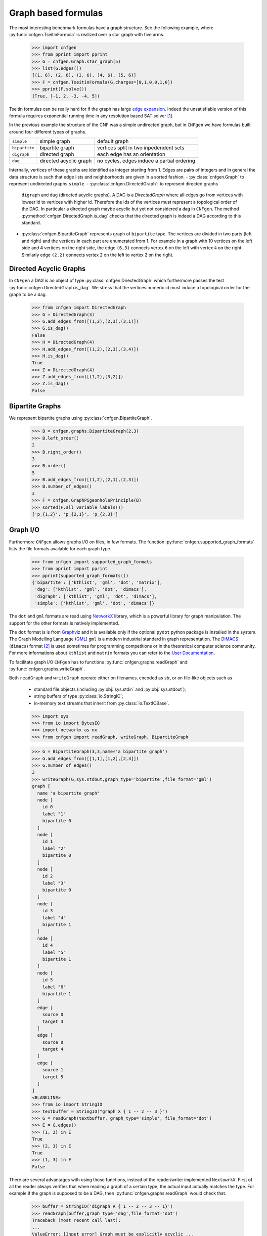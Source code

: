 Graph based formulas
====================

The  most  interesting  benchmark  formulas have  a  graph  structure.
See the following  example, where :py:func:`cnfgen.TseitinFormula`
is realized over a star graph with five arms.


   >>> import cnfgen
   >>> from pprint import pprint
   >>> G = cnfgen.Graph.star_graph(5)
   >>> list(G.edges())
   [(1, 6), (2, 6), (3, 6), (4, 6), (5, 6)]
   >>> F = cnfgen.TseitinFormula(G,charges=[0,1,0,0,1,0])
   >>> pprint(F.solve())
   (True, [-1, 2, -3, -4, 5])

Tseitin formulas can  be really hard for if the  graph has large `edge
expansion <https://en.wikipedia.org/wiki/Expander_graph>`_. Indeed the
unsatisfiable  version of  this formula  requires exponential  running
time in any resolution based SAT solver [1]_.
     
In  the  previous example  the  structure  of  the  CNF was  a  simple
undirected graph, but in ``CNFgen`` we have formulas built around four
different types of graphs.

+---------------+------------------------+-------------------------------------------------+
| ``simple``    | simple graph           | default graph                                   |
+---------------+------------------------+-------------------------------------------------+
| ``bipartite`` | bipartite graph        | vertices split in two inpedendent sets          |
+---------------+------------------------+-------------------------------------------------+
| ``digraph``   | directed graph         | each edge has an orientation                    |
+---------------+------------------------+-------------------------------------------------+
| ``dag``       | directed acyclic graph | no cycles, edges induce a partial ordering      |
+---------------+------------------------+-------------------------------------------------+

Internally,  vertices  of  these  graphs  are  identified  as  integer
starting from 1.  Edges are pairs of integers and  in general the data
structure  is such  that edge  lists  and neighborhoods  are given  in
a sorted fashion.
- :py:class:`cnfgen.Graph` to represent undirected graphs ``simple``.
- :py:class:`cnfgen.DirectedGraph`:   to   represent  directed  graphs
  ``digraph``  and  ``dag``  (directed   acyclic  graphs).  A  DAG  is
  a `DirectedGraph` where all edges go from vertices with loweer id to
  vertices  with higher  id. Therefore  the ids  of the  vertices must
  represent a topological  order of the DAG. In  particular a directed
  graph  maybe acyclic  but yet  not considered  a dag  in ``CNFgen``.
  The method :py:method:`cnfgen.DirectedGraph.is_dag`  checks that the
  directed graph is indeed a DAG according to this standard.
- :py:class:`cnfgen.BipartiteGraph` represents  graph of ``bipartite``
  type. The vertices are divided in two parts (left and right) and the
  vertices in each part are enumerated  from 1. For example in a graph
  with 10 vertices on the left side  and 4 vertices on the right side,
  the edge  ``(6,3)`` connects  vertex ``6`` on  the left  with vertex
  ``4`` on  the right. Similarly  edge ``(2,2)`` connects vertex  2 on
  the left to vertex 2 on the right.



Directed Acyclic Graphs
--------------------------------------------

In     ``CNFgen``     a    DAG     is     an     object    of     type
:py:class:`cnfgen.DirectedGraph`  which  furthermore passes  the  test
:py:func:`cnfgen.DirectedGraph.is_dag`.  We stress  that the  vertices
numeric id must induce a topological order for the graph to be a dag.

   >>> from cnfgen import DirectedGraph
   >>> G = DirectedGraph(3)
   >>> G.add_edges_from([(1,2),(2,3),(3,1)])
   >>> G.is_dag()
   False
   >>> H = DirectedGraph(4)
   >>> H.add_edges_from([(1,2),(2,3),(3,4)])
   >>> H.is_dag()
   True
   >>> Z = DirectedGraph(4)
   >>> Z.add_edges_from([(1,2),(3,2)])
   >>> Z.is_dag()
   False

Bipartite Graphs
----------------   

We represent bipartite graphs using :py:class:`cnfgen.BipartiteGraph`.

   >>> B = cnfgen.graphs.BipartiteGraph(2,3)
   >>> B.left_order()
   2
   >>> B.right_order()
   3
   >>> B.order()
   5
   >>> B.add_edges_from([(1,2),(2,1),(2,3)])
   >>> B.number_of_edges()
   3
   >>> F = cnfgen.GraphPigeonholePrinciple(B)
   >>> sorted(F.all_variable_labels())
   ['p_{1,2}', 'p_{2,1}', 'p_{2,3}']
   
Graph I/O
---------

Furthermore ``CNFgen``  allows graphs  I/O on  files, in  few formats.
The function :py:func:`cnfgen.supported_graph_formats` lists the file
formats available for each graph type.

   >>> from cnfgen import supported_graph_formats
   >>> from pprint import pprint
   >>> pprint(supported_graph_formats())
   {'bipartite': ['kthlist', 'gml', 'dot', 'matrix'],
    'dag': ['kthlist', 'gml', 'dot', 'dimacs'],
    'digraph': ['kthlist', 'gml', 'dot', 'dimacs'],
    'simple': ['kthlist', 'gml', 'dot', 'dimacs']}

The  ``dot`` and  ``gml`` formats  are read  using NetworkX_  library,
which is a powerful library  for graph manipulation. The support
for the other formats is natively implemented.

The ``dot``  format is is from  Graphviz_ and it is  available only if
the  optional ``pydot``  python package  is installed  in the  system.
The Graph  Modelling Language  (GML_) ``gml``  is a  modern industrial
standard in graph representation. The DIMACS_ (``dimacs``) format [2]_
is used sometimes  for programming competitions or  in the theoretical
computer science  community. For  more informations  about ``kthlist``
and ``matrix`` formats you can refer to the `User Documentation`_.

To    facilitate   graph    I/O    ``CNFgen``    has   to    functions
:py:func:`cnfgen.graphs.readGraph`                                 and
:py:func:`cnfgen.graphs.writeGraph`.

Both  ``readGraph`` and  ``writeGraph`` operate  either on  filenames,
encoded as `str`, or on file-like objects such as

   + standard file objects (including :py:obj:`sys.stdin` and :py:obj:`sys.stdout`);
   + string buffers of type :py:class:`io.StringIO`;
   + in-memory text streams that inherit from :py:class:`io.TextIOBase`.
     
   >>> import sys
   >>> from io import BytesIO
   >>> import networkx as nx
   >>> from cnfgen import readGraph, writeGraph, BipartiteGraph

   >>> G = BipartiteGraph(3,3,name='a bipartite graph')
   >>> G.add_edges_from([[1,1],[1,2],[2,3]])
   >>> G.number_of_edges()
   3
   >>> writeGraph(G,sys.stdout,graph_type='bipartite',file_format='gml')
   graph [
     name "a bipartite graph"
     node [
       id 0
       label "1"
       bipartite 0
     ]
     node [
       id 1
       label "2"
       bipartite 0
     ]
     node [
       id 2
       label "3"
       bipartite 0
     ]
     node [
       id 3
       label "4"
       bipartite 1
     ]
     node [
       id 4
       label "5"
       bipartite 1
     ]
     node [
       id 5
       label "6"
       bipartite 1
     ]
     edge [
       source 0
       target 3
     ]
     edge [
       source 0
       target 4
     ]
     edge [
       source 1
       target 5
     ]
   ]
   <BLANKLINE>
   >>> from io import StringIO
   >>> textbuffer = StringIO("graph X { 1 -- 2 -- 3 }")
   >>> G = readGraph(textbuffer, graph_type='simple', file_format='dot')
   >>> E = G.edges()
   >>> (1, 2) in E
   True
   >>> (2, 3) in E
   True
   >>> (1, 3) in E
   False
   
There are  several advantages with  using those functions,  instead of
the reader/writer  implemented ``NextowrkX``. First of  all the reader
always  verifies that  when reading  a graph  of a  certain type,  the
actual input  actually matches the type.  For example if the  graph is
supposed  to  be  a DAG,  then  :py:func:`cnfgen.graphs.readGraph`
would check that.

   >>> buffer = StringIO('digraph A { 1 -- 2 -- 3 -- 1}')
   >>> readGraph(buffer,graph_type='dag',file_format='dot')
   Traceback (most recent call last):
   ...
   ValueError: [Input error] Graph must be explicitly acyclic ...

When the  file object has an  associated file name, it  is possible to
omit the ``file_format`` argument. In this latter case the appropriate
choice of format  will be guessed by the file  extension.

   >>> with open(tmpdir+"example_dag1.dot","w") as f:
   ...     print("digraph A {1->2->3}",file=f)
   >>> G = readGraph(tmpdir+"example_dag1.dot",graph_type='dag')
   >>> list(G.edges())
   [(1, 2), (2, 3)]

is equivalent to
   
   >>> with open(tmpdir+"example_dag2.gml","w") as f:
   ...     print("digraph A {1->2->3}",file=f)
   >>> G = readGraph(tmpdir+"example_dag2.gml",graph_type='dag',file_format='dot')
   >>> list(G.edges())
   [(1, 2), (2, 3)]

Instead, if we omit the format and the file extension is misleading we
would get and error.
   
   >>> with open(tmpdir+"example_dag3.gml","w") as f:
   ...     print("digraph A {1->2->3}",file=f)
   >>> G = readGraph(tmpdir+"example_dag3.gml",graph_type='dag')
   Traceback (most recent call last):
   ...
   ValueError: [Parse error in GML input] ...

This is an example of GML file.
   
   >>> gml_text ="""graph [
   ...               node [
   ...                 id 1
   ...                 label "a"
   ...               ]
   ...               node [
   ...                 id 2
   ...                 label "b"
   ...               ]
   ...               edge [
   ...                 source 1
   ...                 target 2
   ...               ]
   ...             ]"""
   >>> with open(tmpdir+"example_ascii.gml","w",encoding='ascii') as f:
   ...     print(gml_text,file=f)
   >>> G = readGraph(tmpdir+"example_ascii.gml",graph_type='simple')
   >>> (1,2) in G.edges()
   True

Recall that GML files are supposed to be ASCII encoded. 

   >>> gml_text2="""graph [
   ...               node [
   ...                 id 0
   ...                 label "à"
   ...               ]
   ...               node [
   ...                 id 1
   ...                 label "è"
   ...               ]
   ...               edge [
   ...                 source 0
   ...                 target 1
   ...               ]
   ...             ]"""

   >>> with open(tmpdir+"example_utf8.gml","w",encoding='utf-8') as f:
   ...     print(gml_text2,file=f)
   >>> G = readGraph(tmpdir+"example_utf8.gml",graph_type='dag')
   Traceback (most recent call last):
   ...
   ValueError: [Non-ascii chars in GML file] ...

Graph generators
----------------
.. note::

   See  the documentation  of the  module :py:mod:`cnfgen.graphs`
   for more information about the ``CNFgen`` support code for graphs.


.. _`User Documentation`: http://massimolauria.net/cnfgen/graphformats.html
.. _cnfgengraph: http://massimolauria.net/cnfgen/graphformats.html
.. _DIMACS: http://prolland.free.fr/works/research/dsat/dimacs.html
.. _GML: http://www.infosun.fim.uni-passau.de/Graphlet/GML/gml-tr.html
.. _Graphviz: http://www.graphviz.org/content/dot-language
.. _NetworkX: https://networkx.github.io/


   
References
----------

.. [1] A.  Urquhart. `Hard  examples for  resolution`. Journal  of the
       ACM (1987) http://dx.doi.org/10.1145/48014.48016

.. [2] Beware. Here we are talking about the DIMACS format for graphs, not the
       DIMACS file format for CNF formulas.

.. [3] This convention is describe in 
       http://networkx.readthedocs.org/en/latest/reference/algorithms.bipartite.html

